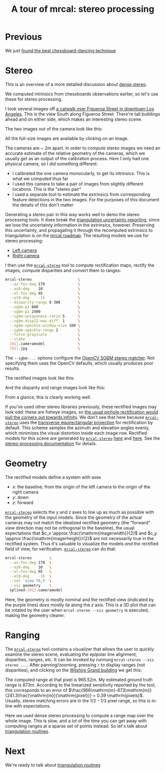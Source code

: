 #+title: A tour of mrcal: stereo processing
#+OPTIONS: toc:nil

* Previous
We just [[file:tour-choreography.org][found the best chessboard-dancing technique]]

* Stereo
This is an overview of a more detailed discussion about [[file:stereo.org][dense stereo]].

#+begin_src sh :exports none :eval no-export
# all the images downsampled for view on the page like this
D=~/projects/mrcal-doc-external/2022-11-05--dtla-overpass--samyang--alpha7/stereo
Dout=~/projects/mrcal-doc-external/figures/stereo
mkdir -p $Dout
for img ( $D/[01].jpg ) { \
  convert $img -scale 12% $Dout/${img:r:t}.downsampled.${img:e}
}
#+end_src

We computed intrinsics from chessboards observations earlier, so let's use these
for stereo processing.

I took several images off [[https://www.openstreetmap.org/#map=19/34.05565/-118.25333][a catwalk over Figueroa Street in downtown Los
Angeles]]. This is the view South along Figueroa Street. There're tall buildings
ahead and on either side, which makes an interesting stereo scene.

The two images out of the camera look like this:

[[file:external/2022-11-05--dtla-overpass--samyang--alpha7/stereo/0.jpg][file:external/figures/stereo/0.downsampled.jpg]]
[[file:external/2022-11-05--dtla-overpass--samyang--alpha7/stereo/1.jpg][file:external/figures/stereo/1.downsampled.jpg]]

All the full-size images are available by clicking on an image.

The cameras are ~ 2m apart. In order to compute stereo images we need an
accurate estimate of the relative geometry of the cameras, which we usually get
as an output of the calibration process. /Here/ I only had one physical camera,
so I did something different:

- I calibrated the one camera monocularly, to get its intrinsics. This is what
  we computed thus far
- I used this camera to take a pair of images from slightly different locations.
  This is the "stereo pair"
- I used a separate tool to estimate the extrinsics from corresponding feature
  detections in the two images. For the purposes of this document the details of
  this don't matter

Generating a stereo pair in this way works well to demo the stereo processing
tools. It does break the [[file:triangulation.org][triangulation uncertainty reporting]], since we lose the
uncertainty information in the extrinsics, however. Preserving this uncertainty,
and propagating it through the recomputed extrinsics to triangulation is on the
[[file:roadmap.org][mrcal roadmap]]. The resulting models we use for stereo processing:

- [[file:external/2022-11-05--dtla-overpass--samyang--alpha7/stereo/0.cameramodel][Left camera]]
- [[file:external/2022-11-05--dtla-overpass--samyang--alpha7/stereo/1.cameramodel][Right camera]]


#+begin_src sh :exports none :eval no-export
See external/2022-11-05--dtla-overpass--samyang--alpha7/notes.org for
documentation about how I made these
#+end_src

I then use the [[file:mrcal-stereo.html][=mrcal-stereo=]] tool to compute rectification maps, rectify the
images, compute disparities and convert them to ranges:

#+begin_src sh
mrcal-stereo                     \
  --az-fov-deg 170               \
  --az0-deg    10                \
  --el-fov-deg 95                \
  --el0-deg    -15               \
  --disparity-range 0 300        \
  --sgbm-p1 600                  \
  --sgbm-p2 2400                 \
  --sgbm-uniqueness-ratio 5      \
  --sgbm-disp12-max-diff  1      \
  --sgbm-speckle-window-size 100 \
  --sgbm-speckle-range 2         \
  --force-grayscale              \
  --clahe                        \
  [01].cameramodel               \
  [01].jpg                       \
#+end_src
#+begin_src sh :exports none :eval no-export
D=~/projects/mrcal-doc-external/2022-11-05--dtla-overpass--samyang--alpha7/stereo;
Dout=~/projects/mrcal-doc-external/figures/stereo

PYTHONPATH=~/projects/mrcal;
export PYTHONPATH;
$PYTHONPATH/mrcal-stereo         \
  --az-fov-deg 170               \
  --az0-deg    10                \
  --el-fov-deg 95                \
  --el0-deg    -15               \
  --disparity-range 0 300        \
  --sgbm-p1 600                  \
  --sgbm-p2 2400                 \
  --sgbm-uniqueness-ratio 5      \
  --sgbm-disp12-max-diff  1      \
  --sgbm-speckle-window-size 100 \
  --sgbm-speckle-range 2         \
  --force-grayscale              \
  --clahe                        \
  --outdir $D                    \
  $D/[01].cameramodel            \
  $D/[01].jpg

for img ( $D/*-{rectified,disparity,range}.png ) { \
  convert $img -scale 12% $Dout/${img:r:t}.downsampled.${img:e}
}
#+end_src

The =--sgbm-...= options configure the [[https://docs.opencv.org/4.5.3/d2/d85/classcv_1_1StereoSGBM.html][OpenCV SGBM stereo matcher]]. Not
specifying them uses the OpenCV defaults, which usually produces poor results.

The rectified images look like this:

[[file:external/2022-11-05--dtla-overpass--samyang--alpha7/stereo/0-rectified.png][file:external/figures/stereo/0-rectified.downsampled.png]]
[[file:external/2022-11-05--dtla-overpass--samyang--alpha7/stereo/1-rectified.png][file:external/figures/stereo/1-rectified.downsampled.png]]

And the disparity and range images look like this:

[[file:external/2022-11-05--dtla-overpass--samyang--alpha7/stereo/0-disparity.png][file:external/figures/stereo/0-disparity.downsampled.png]]
[[file:external/2022-11-05--dtla-overpass--samyang--alpha7/stereo/0-range.png][file:external/figures/stereo/0-range.downsampled.png]]

From a glance, this is clearly working well.

If you've used other stereo libraries previously, these rectified images may
look odd: these are fisheye images, so [[file:stereo.org::#stereo-rectification-models][the usual pinhole rectification would
pull the corners out towards infinity]]. We don't see that here because
[[file:mrcal-stereo.html][=mrcal-stereo=]] uses the [[file:lensmodels.org::#lensmodel-latlon][transverse equirectangular projection]] for rectification
by default. This scheme samples the azimuth and elevation angles evenly, which
minimizes the visual distortion inside each image row. Rectified models for this
scene are generated by [[file:mrcal-stereo.html][=mrcal-stereo=]] [[file:external/2022-11-05--dtla-overpass--samyang--alpha7/stereo/rectified0.cameramodel][here]] and [[file:external/2022-11-05--dtla-overpass--samyang--alpha7/stereo/rectified1.cameramodel][here]]. See the [[file:stereo.org][stereo-processing
documentation]] for details.

* Geometry
The rectified models define a system with axes

- $x$: the baseline; from the origin of the left camera to the origin of the
  right camera
- $y$: down
- $z$: forward

[[file:mrcal-stereo.html][=mrcal-stereo=]] selects the $y$ and $z$ axes to line up as much as possible with
the geometry of the input models. Since the geometry of the actual cameras may
not match the idealized rectified geometry (the "forward" view direction may not
be orthogonal to the baseline), the usual expectations that $c_x \approx
\frac{\mathrm{imagerwidth}}{2}$ and $c_y \approx
\frac{\mathrm{imagerheight}}{2}$ are not necessarily true in the rectified
system. Thus it's valuable to visualize the models /and/ the rectified field of
view, for verification. [[file:mrcal-stereo.html][=mrcal-stereo=]] can do that:

#+begin_src sh
mrcal-stereo        \
  --az-fov-deg 170  \
  --az0-deg    10   \
  --el-fov-deg 95   \
  --el0-deg    -15  \
  --set 'view 70,5' \
  --viz geometry    \
  splined-[01].cameramodel
#+end_src
#+begin_src sh :exports none :eval no-export
PYTHONPATH=~/projects/mrcal;
export PYTHONPATH;
$PYTHONPATH/mrcal-stereo                                            \
  --az-fov-deg 170                                                  \
  --az0-deg    10                                                   \
  --el-fov-deg 95                                                   \
  --el0-deg    -15                                                  \
  --set 'view 70,5'                                                 \
  --viz geometry                                                    \
  --hardcopy $Dout/stereo-rectified-system.svg                      \
  --terminal 'svg size 800,600 noenhanced solid dynamic font ",14"' \
  $D/[01].cameramodel
#+end_src

[[file:external/figures/stereo/stereo-rectified-system.svg]]

Here, the geometry /is/ mostly nominal and the rectified view (indicated by the
purple lines) /does/ mostly lie along the $z$ axis. This is a 3D plot that can
be rotated by the user when =mrcal-stereo --viz geometry= is executed, making
the geometry clearer.

* ranged pixels ground-truth                                       :noexport:
**** Buildings
top of Paul Hastings building. 530m away horizontally, 200m vertically: 566m away
https://en.wikipedia.org/wiki/City_National_Plaza

top of 7th/metro building at 7th/figueroa: 860m horizontally, 108m vertically: 870m
Figueroa Tower
https://www.emporis.com/buildings/116486/figueroa-tower-los-angeles-ca-usa

Top of library tower at 5th/figueroa. 529m horizontally, 300m vertically: 608m

Near the top of the wilshire grand: 830m horizontall 270m vertically: 873
http://www.skyscrapercenter.com/building/wilshire-grand-center/9686

Near the top of the N Wells Fargo plaza building. 337m horizontally, 220m vertically: 402m
https://en.wikipedia.org/wiki/Wells_Fargo_Center_(Los_Angeles)

Los Angeles Center studios ~ 50m tall, on a hill. 520m horizontally: 522m

333 S Beaudry building. 291m horizontally 111m vertically: 311m
https://www.emporis.com/buildings/116570/beaudry-center-los-angeles-ca-usa

**** tests

Command to test all the ranges

#+begin_src sh :exports none :eval no-export
PYTHONPATH=~/projects/mrcal;
export PYTHONPATH
what=opencv8; (
$PYTHONPATH/mrcal-triangulate $D/$what-[01].cameramodel $D/[01].jpg 2874 1231 --range-estimate 566 --search-radius 10
$PYTHONPATH/mrcal-triangulate $D/$what-[01].cameramodel $D/[01].jpg 2968 1767 --range-estimate 870 --search-radius 10
$PYTHONPATH/mrcal-triangulate $D/$what-[01].cameramodel $D/[01].jpg 1885 864  --range-estimate 594 --search-radius 10
$PYTHONPATH/mrcal-triangulate $D/$what-[01].cameramodel $D/[01].jpg 3090 1384 --range-estimate 862 --search-radius 10
$PYTHONPATH/mrcal-triangulate $D/$what-[01].cameramodel $D/[01].jpg  541  413 --range-estimate 402 --search-radius 10
$PYTHONPATH/mrcal-triangulate $D/$what-[01].cameramodel $D/[01].jpg 4489 1631 --range-estimate 522 --search-radius 10
$PYTHONPATH/mrcal-triangulate $D/$what-[01].cameramodel $D/[01].jpg 5483  930 --range-estimate 311 --search-radius 10
$PYTHONPATH/mrcal-triangulate $D/$what-[01].cameramodel $D/[01].jpg 5351  964 --range-estimate 311 --search-radius 10
) | egrep 'q1|Range'
#+end_src

=tst.py= to just look at a set of ranged features, and to compute the extrinsics
with a simple procrustes fit. Bypasses deltapose entirely. Works ok, but not
amazingly well

#+begin_src python :exports none :eval no-export
#!/usr/bin/python3

import sys
import numpy as np
import numpysane as nps

sys.path[:0] = '/home/dima/projects/mrcal',
sys.path[:0] = '/home/dima/deltapose-lite',
sys.path[:0] = '/home/dima/img_any',
import mrcal

model_intrinsics = mrcal.cameramodel(2022-11-05--dtla-overpass--samyang--alpha7/2-f22-infinity/splined.cameramodel')
t01              = np.array((7.*12*2.54/100, 0, 0))  # 7ft separation on the x

xy_xy_range = \
    np.array((

        (2874, 1231, 2831.68164062, 1233.9498291,  566.0),
        (2968, 1767, 2916.48388672, 1771.91601562, 870.0),
        (1885, 864,  1851.86499023, 843.52398682,  594.0),
        (3090, 1384, 3046.8894043,  1391.49401855, 862.0),
        (541,  413,  513.77832031,  355.37588501,  402.0),
        (4489, 1631, 4435.24023438, 1665.17492676, 522.0),
        (5483, 930,  5435.96582031, 987.39813232,  311.0),
        (5351, 964,  5304.21630859, 1018.49682617, 311.0),

        # Ranged pavement points. These don't appear to help
        (3592.350428, 3199.133514, 3198.330034, 3227.890159, 14.6),
        (3483.817362, 3094.172913, 3117.605605, 3115.684005, 15.76),
 ))

xy_xy = None
#xy_xy = np.array(( (3483.817362, 3094.172913,	3117.605605, 3115.684005),))





q0 = xy_xy_range[:,0:2]
q1 = xy_xy_range[:,2:4]
r  = xy_xy_range[:,(4,)]

# Points observed by camera0, represented in camera1 frame
p0 = mrcal.unproject(q0, *model_intrinsics.intrinsics(), normalize=True)*r - t01

# The unit observation vectors from the two cameras, observed in camera1. These
# must match via a rotation
v0 = p0 / nps.dummy(nps.mag(p0), -1)
v1 = mrcal.unproject(q1, *model_intrinsics.intrinsics(), normalize=True)

R01  = mrcal.align_procrustes_vectors_R01(v0,v1)
Rt01 = nps.glue(R01, t01, axis=-2)


if xy_xy is not None:
    import deltapose_lite
    rt10 = mrcal.rt_from_Rt(mrcal.invert_Rt(Rt01))
    p = \
        deltapose_lite.compute_3d_intersection_lindstrom(rt10,
                                                         model_intrinsics.intrinsics(),
                                                         model_intrinsics.intrinsics(),
                                                         xy_xy[:,0:2],
                                                         xy_xy[:,2:4],)
    print(nps.mag(p))
    sys.exit()


model0 = mrcal.cameramodel(model_intrinsics)
model0.extrinsics_Rt_toref(mrcal.identity_Rt())
model0.write('/tmp/0.cameramodel')

model1 = mrcal.cameramodel(model_intrinsics)
model1.extrinsics_Rt_toref( Rt01 )
model1.write('/tmp/1.cameramodel')
#+end_src

* Ranging
:PROPERTIES:
:CUSTOM_ID: tour-stereo-ranging
:END:

The [[file:mrcal-stereo.html][=mrcal-stereo=]] tool contains a visualizer that allows the user to quickly
examine the stereo scene, evaluating the epipolar line alignment, disparities,
ranges, etc. It can be invoked by runnung =mrcal-stereo --viz stereo ...=. After
panning/zooming, pressing =r= to display ranges (not disparities), and clicking
on the [[https://en.wikipedia.org/wiki/Wilshire_Grand_Center][Wilshire Grand building]] we get this:

[[file:external/2022-11-05--dtla-overpass--samyang--alpha7/stereo/mrcal-stereo-viz.png]]

The computed range at that pixel is 965.52m. My estimated ground truth range is
873m. According to the linearized sensitivity reported by the tool, this
corresponds to an error of
$\frac{966\mathrm{m}-873\mathrm{m}}{241.3\frac{\mathrm{m}}{\mathrm{pixel}}} =
0.39 \mathrm{pixels}$. Usually, stereo matching errors are in the 1/2 - 1/3
pixel range, so this is in-line with expectations.

Here we used dense stereo processing to compute a range map over the whole
image. This is slow, and a lot of the time you can get away with computing
ranges at a sparse set of points instead. So let's talk about [[file:tour-triangulation.org][triangulation
routines]].

* Next
We're ready to talk about [[file:tour-triangulation.org][triangulation routines]]
